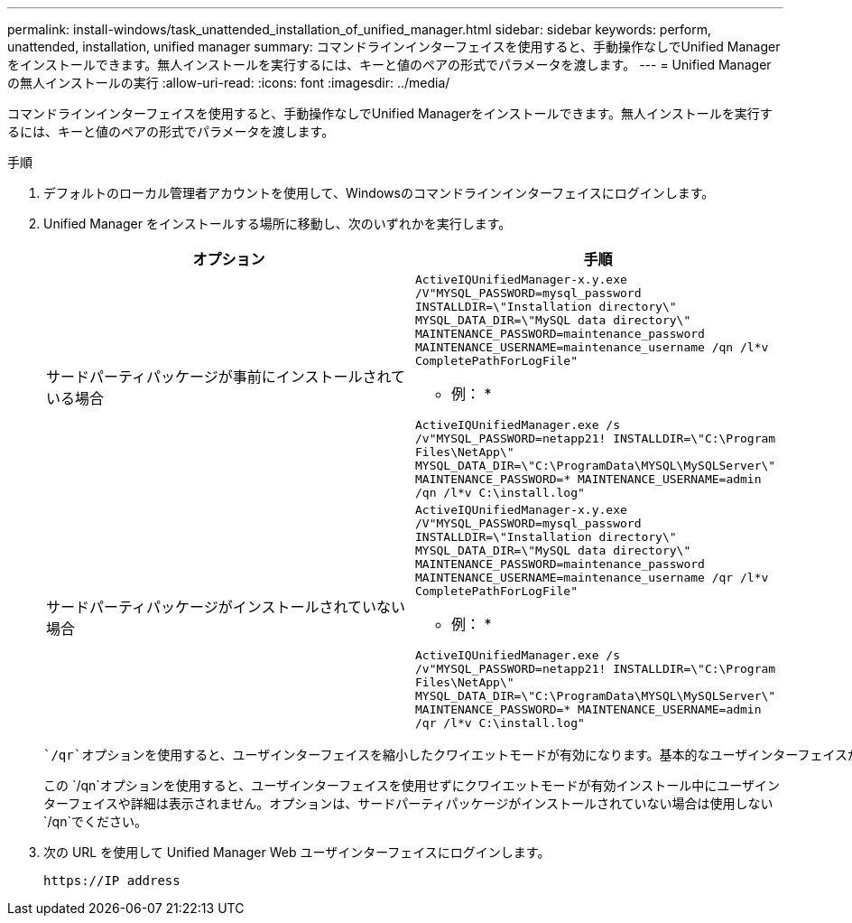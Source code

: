 ---
permalink: install-windows/task_unattended_installation_of_unified_manager.html 
sidebar: sidebar 
keywords: perform, unattended, installation, unified manager 
summary: コマンドラインインターフェイスを使用すると、手動操作なしでUnified Managerをインストールできます。無人インストールを実行するには、キーと値のペアの形式でパラメータを渡します。 
---
= Unified Managerの無人インストールの実行
:allow-uri-read: 
:icons: font
:imagesdir: ../media/


[role="lead"]
コマンドラインインターフェイスを使用すると、手動操作なしでUnified Managerをインストールできます。無人インストールを実行するには、キーと値のペアの形式でパラメータを渡します。

.手順
. デフォルトのローカル管理者アカウントを使用して、Windowsのコマンドラインインターフェイスにログインします。
. Unified Manager をインストールする場所に移動し、次のいずれかを実行します。
+
[cols="4a,4a"]
|===
| オプション | 手順 


 a| 
サードパーティパッケージが事前にインストールされている場合
 a| 
`ActiveIQUnifiedManager-x.y.exe /V"MYSQL_PASSWORD=mysql_password INSTALLDIR=\"Installation directory\" MYSQL_DATA_DIR=\"MySQL data directory\" MAINTENANCE_PASSWORD=maintenance_password MAINTENANCE_USERNAME=maintenance_username /qn /l*v CompletePathForLogFile"`

* 例： *

`ActiveIQUnifiedManager.exe /s /v"MYSQL_PASSWORD=netapp21! INSTALLDIR=\"C:\Program Files\NetApp\" MYSQL_DATA_DIR=\"C:\ProgramData\MYSQL\MySQLServer\" MAINTENANCE_PASSWORD=******* MAINTENANCE_USERNAME=admin /qn /l*v C:\install.log"`



 a| 
サードパーティパッケージがインストールされていない場合
 a| 
`ActiveIQUnifiedManager-x.y.exe /V"MYSQL_PASSWORD=mysql_password INSTALLDIR=\"Installation directory\" MYSQL_DATA_DIR=\"MySQL data directory\" MAINTENANCE_PASSWORD=maintenance_password MAINTENANCE_USERNAME=maintenance_username /qr /l*v CompletePathForLogFile"`

* 例： *

`ActiveIQUnifiedManager.exe /s /v"MYSQL_PASSWORD=netapp21! INSTALLDIR=\"C:\Program Files\NetApp\" MYSQL_DATA_DIR=\"C:\ProgramData\MYSQL\MySQLServer\" MAINTENANCE_PASSWORD=******* MAINTENANCE_USERNAME=admin /qr /l*v C:\install.log"`

|===
+
 `/qr`オプションを使用すると、ユーザインターフェイスを縮小したクワイエットモードが有効になります。基本的なユーザインターフェイスが表示され、インストールの進行状況が示されます。入力を求められることはありません。JRE、MySQL、7zipなどのサードパーティパッケージが事前にインストールされていない場合は、オプションを使用し `/qr`ます。サードパーティパッケージがインストールされていないサーバでオプションを使用すると、インストールが失敗します `/qn`。

+
この `/qn`オプションを使用すると、ユーザインターフェイスを使用せずにクワイエットモードが有効インストール中にユーザインターフェイスや詳細は表示されません。オプションは、サードパーティパッケージがインストールされていない場合は使用しない `/qn`でください。

. 次の URL を使用して Unified Manager Web ユーザインターフェイスにログインします。
+
`\https://IP address`


